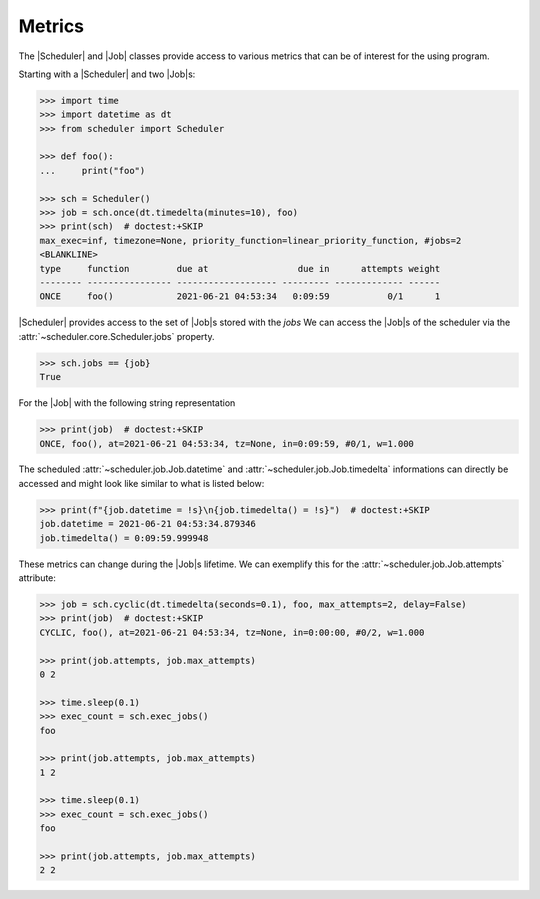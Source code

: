 Metrics
=======

The |Scheduler| and |Job| classes
provide access to various metrics that can be of interest for the using program.

Starting with a |Scheduler| and two |Job|\ s:

.. code-block:: pycon

    >>> import time
    >>> import datetime as dt
    >>> from scheduler import Scheduler

    >>> def foo():
    ...     print("foo")

    >>> sch = Scheduler()
    >>> job = sch.once(dt.timedelta(minutes=10), foo)
    >>> print(sch)  # doctest:+SKIP
    max_exec=inf, timezone=None, priority_function=linear_priority_function, #jobs=2
    <BLANKLINE>
    type     function         due at                 due in      attempts weight
    -------- ---------------- ------------------- --------- ------------- ------
    ONCE     foo()            2021-06-21 04:53:34   0:09:59           0/1      1

|Scheduler| provides access to the set of |Job|\ s stored with the `jobs`
We can access the |Job|\ s of the scheduler via the :attr:`~scheduler.core.Scheduler.jobs` property.

.. code-block:: pycon

    >>> sch.jobs == {job}
    True

For the |Job| with the following string representation

.. code-block:: pycon

    >>> print(job)  # doctest:+SKIP
    ONCE, foo(), at=2021-06-21 04:53:34, tz=None, in=0:09:59, #0/1, w=1.000

The scheduled :attr:`~scheduler.job.Job.datetime` and :attr:`~scheduler.job.Job.timedelta`
informations can directly be accessed and might look like similar to what is listed below:

.. code-block:: pycon

    >>> print(f"{job.datetime = !s}\n{job.timedelta() = !s}")  # doctest:+SKIP
    job.datetime = 2021-06-21 04:53:34.879346
    job.timedelta() = 0:09:59.999948

These metrics can change during the |Job|\ s lifetime. We can exemplify this
for the :attr:`~scheduler.job.Job.attempts` attribute:

.. code-block:: pycon

    >>> job = sch.cyclic(dt.timedelta(seconds=0.1), foo, max_attempts=2, delay=False)
    >>> print(job)  # doctest:+SKIP
    CYCLIC, foo(), at=2021-06-21 04:53:34, tz=None, in=0:00:00, #0/2, w=1.000

    >>> print(job.attempts, job.max_attempts)
    0 2

    >>> time.sleep(0.1)
    >>> exec_count = sch.exec_jobs()
    foo

    >>> print(job.attempts, job.max_attempts)
    1 2

    >>> time.sleep(0.1)
    >>> exec_count = sch.exec_jobs()
    foo

    >>> print(job.attempts, job.max_attempts)
    2 2